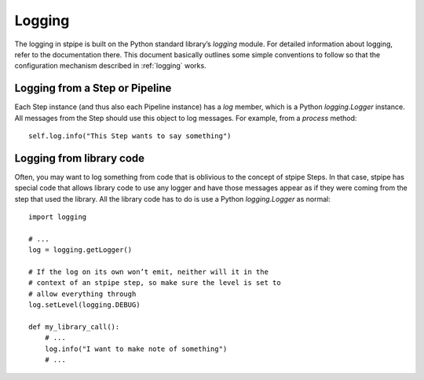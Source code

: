=======
Logging
=======

The logging in stpipe is built on the Python standard library’s
`logging` module.  For detailed information about logging, refer to
the documentation there.  This document basically outlines some simple
conventions to follow so that the configuration mechanism described in
:ref:`logging` works.

Logging from a Step or Pipeline
===============================

Each Step instance (and thus also each Pipeline instance) has a `log`
member, which is a Python `logging.Logger` instance.  All messages
from the Step should use this object to log messages.  For example,
from a `process` method::

    self.log.info("This Step wants to say something")

Logging from library code
=========================

Often, you may want to log something from code that is oblivious to
the concept of stpipe Steps.  In that case, stpipe has special code
that allows library code to use any logger and have those messages
appear as if they were coming from the step that used the library.
All the library code has to do is use a Python `logging.Logger` as
normal::

    import logging

    # ...
    log = logging.getLogger()

    # If the log on its own won’t emit, neither will it in the
    # context of an stpipe step, so make sure the level is set to
    # allow everything through
    log.setLevel(logging.DEBUG)

    def my_library_call():
        # ...
        log.info("I want to make note of something")
        # ...
